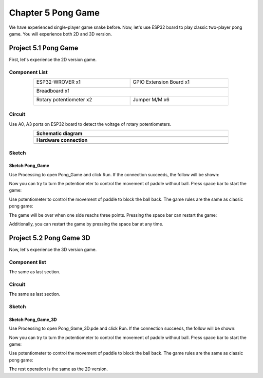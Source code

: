 ##############################################################################
Chapter 5 Pong Game
##############################################################################

We have experienced single-player game snake before. Now, let's use ESP32 board to play classic two-player pong game. You will experience both 2D and 3D version.

Project 5.1 Pong Game
********************************

First, let's experience the 2D version game.

Component List
====================================

.. table::
    :width: 80%
    :align: center
    :class: table-line
    
    +------------------------------------+------------------------+
    | ESP32-WROVER x1                    | GPIO Extension Board x1|
    |                                    |                        |
    | |Chapter01_00|                     | |Chapter01_01|         |
    +------------------------------------+------------------------+
    | Breadboard x1                                               |
    |                                                             |
    | |Chapter01_02|                                              |
    +------------------------------------+------------------------+
    | Rotary potentiometer x2            | Jumper M/M x6          |
    |                                    |                        |
    | |Chapter09_00|                     | |Chapter01_05|         |
    +------------------------------------+------------------------+

.. |Chapter01_00| image:: ../_static/imgs/1_LED/Chapter01_00.png
.. |Chapter01_01| image:: ../_static/imgs/1_LED/Chapter01_01.png
.. |Chapter01_02| image:: ../_static/imgs/1_LED/Chapter01_02.png
.. |Chapter07_04| image:: ../_static/imgs/7_Buzzer/Chapter07_04.png   
.. |Chapter01_05| image:: ../_static/imgs/1_LED/Chapter01_05.png
.. |Chapter09_00| image:: ../_static/imgs/9_AD_DA_Converter/Chapter09_00.png

Circuit
=====================================

Use A0, A3 ports on ESP32 board to detect the voltage of rotary potentiometers.

.. list-table:: 
   :width: 80%
   :align: center
   :class: table-line
   
   * -  **Schematic diagram**
   * -  |Chapter05_00|
   * -  **Hardware connection** 
   * -  |Chapter05_01|

.. |Chapter05_00| image:: ../_static/imgs/5_Pong_Game/Chapter05_00.png
.. |Chapter05_01| image:: ../_static/imgs/5_Pong_Game/Chapter05_01.png

Sketch
====================================

Sketch Pong_Game
-------------------------------

Use Processing to open Pong_Game and click Run. If the connection succeeds, the follow will be shown:

.. image:: ../_static/imgs/5_Pong_Game/Chapter05_02.png
    :align: center

Now you can try to turn the potentiometer to control the movement of paddle without ball. Press space bar to start the game: 

.. image:: ../_static/imgs/5_Pong_Game/Chapter05_03.png
    :align: center

Use potentiometer to control the movement of paddle to block the ball back. The game rules are the same as classic pong game:

.. image:: ../_static/imgs/5_Pong_Game/Chapter05_04.png
    :align: center

The game will be over when one side reachs three points. Pressing the space bar can restart the game:

.. image:: ../_static/imgs/5_Pong_Game/Chapter05_05.png
    :align: center

Additionally, you can restart the game by pressing the space bar at any time.

Project 5.2 Pong Game 3D
********************************

Now, let's experience the 3D version game.

Component list
===========================

The same as last section.

Circuit
==========================

The same as last section.

Sketch
============================

Sketch Pong_Game_3D
-----------------------------

Use Processing to open Pong_Game_3D.pde and click Run. If the connection succeeds, the follow will be shown:

.. image:: ../_static/imgs/5_Pong_Game/Chapter05_06.png
    :align: center

Now you can try to turn the potentiometer to control the movement of paddle without ball. Press space bar to start the game: 

.. image:: ../_static/imgs/5_Pong_Game/Chapter05_07.png
    :align: center

Use potentiometer to control the movement of paddle to block the ball back. The game rules are the same as classic pong game:

.. image:: ../_static/imgs/5_Pong_Game/Chapter05_08.png
    :align: center

The rest operation is the same as the 2D version.